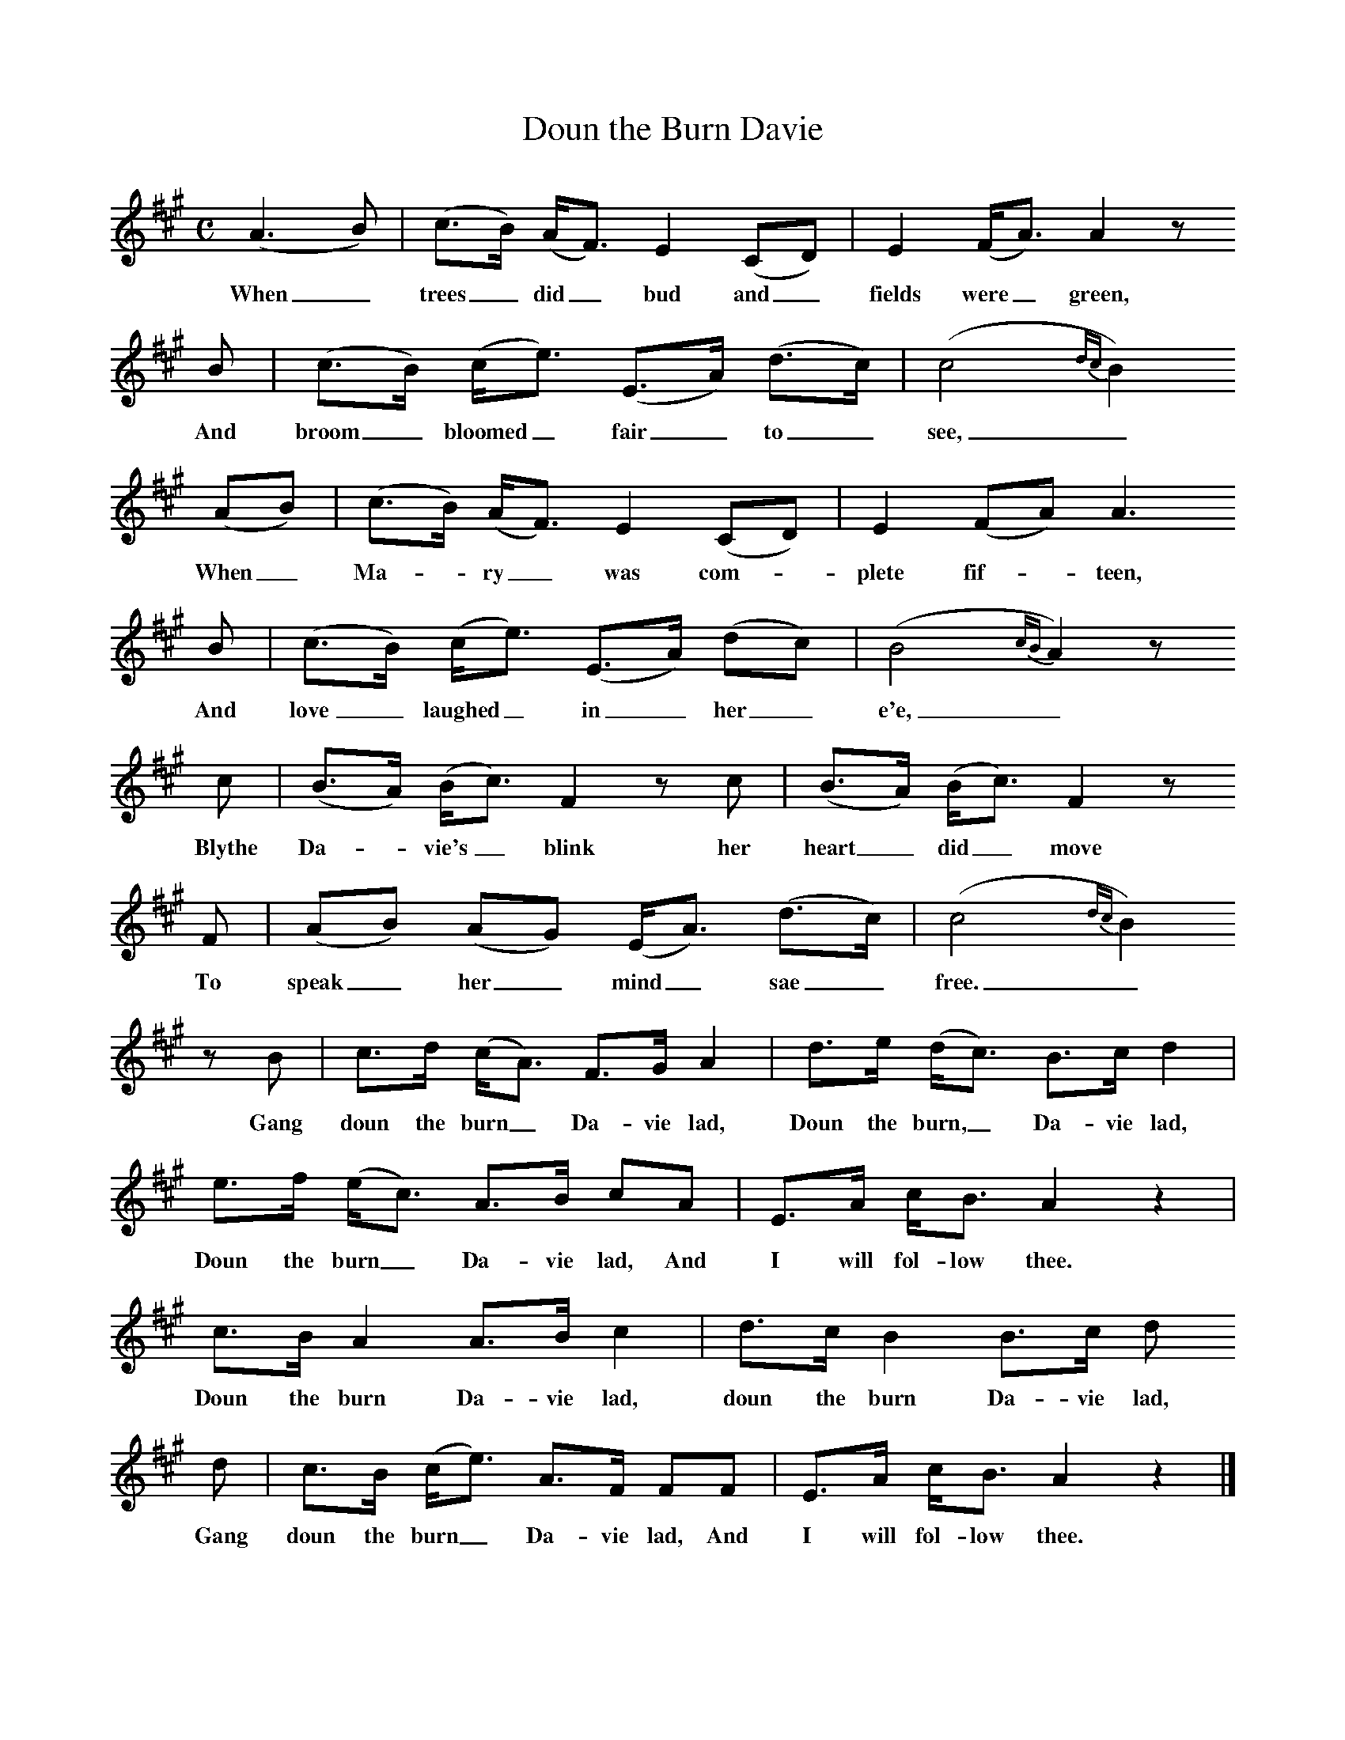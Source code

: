 %%scale 0.8
X:1
B:C Findlater and M Campbell, Scottish Songs, Lomond Books, 2004
T:Doun the Burn Davie
F:http://www.folkinfo.org
M:C     %Meter
L:1/8     %
K:A
(A3 B) |(c3/2B/) (A/F3/2) E2 (CD) |E2 (F/A3/2) A2 z 
w:When_ trees_ did_ bud and_ fields were_ green,
B |(c3/2B/) (c/e3/2) (E3/2A/) (d3/2c/) | (c4 {dc}B2)
w:And broom_ bloomed_ fair_ to_  see,_ 
 (AB) |(c3/2B/) (A/F3/2) E2 (CD) |E2 (FA) A3 
w:When_ Ma--ry_ was com-*plete fif--teen,
B |(c3/2B/) (c/e3/2) (E3/2A/) (dc) |(B4 {cB}A2) z
w: And love_ laughed_ in_ her_ e'e,_
 c |(B3/2A/) (B/c3/2) F2 z c |(B3/2A/) (B/c3/2) F2 z 
w:Blythe Da--vie's_ blink her heart_ did_ move 
F |(AB) (AG) (E/A3/2) (d3/2c/) | (c4 {dc}B2) 
w: To speak_ her_ mind_ sae_ free._ 
z B |c3/2d/ (c/A3/2) F3/2G/ A2 |d3/2e/ (d/c3/2) B3/2c/ d2 |e3/2f/ (e/c3/2) A3/2B/ cA |E3/2A/ c/B3/2 A2 z2 |
w:Gang doun the burn_ Da-vie lad, Doun the burn,_ Da-vie lad, Doun the burn_ Da-vie lad, And I will fol-low thee.
c3/2B/ A2 A3/2B/ c2 |d3/2c/ B2 B3/2c/ d
w:Doun the burn Da-vie lad, doun the burn Da-vie lad, 
d |c3/2B/ (c/e3/2) A3/2F/ FF | E3/2A/ c/B3/2 A2 z2 |]
w: Gang doun the burn_ Da-vie lad, And I will fol-low thee. 